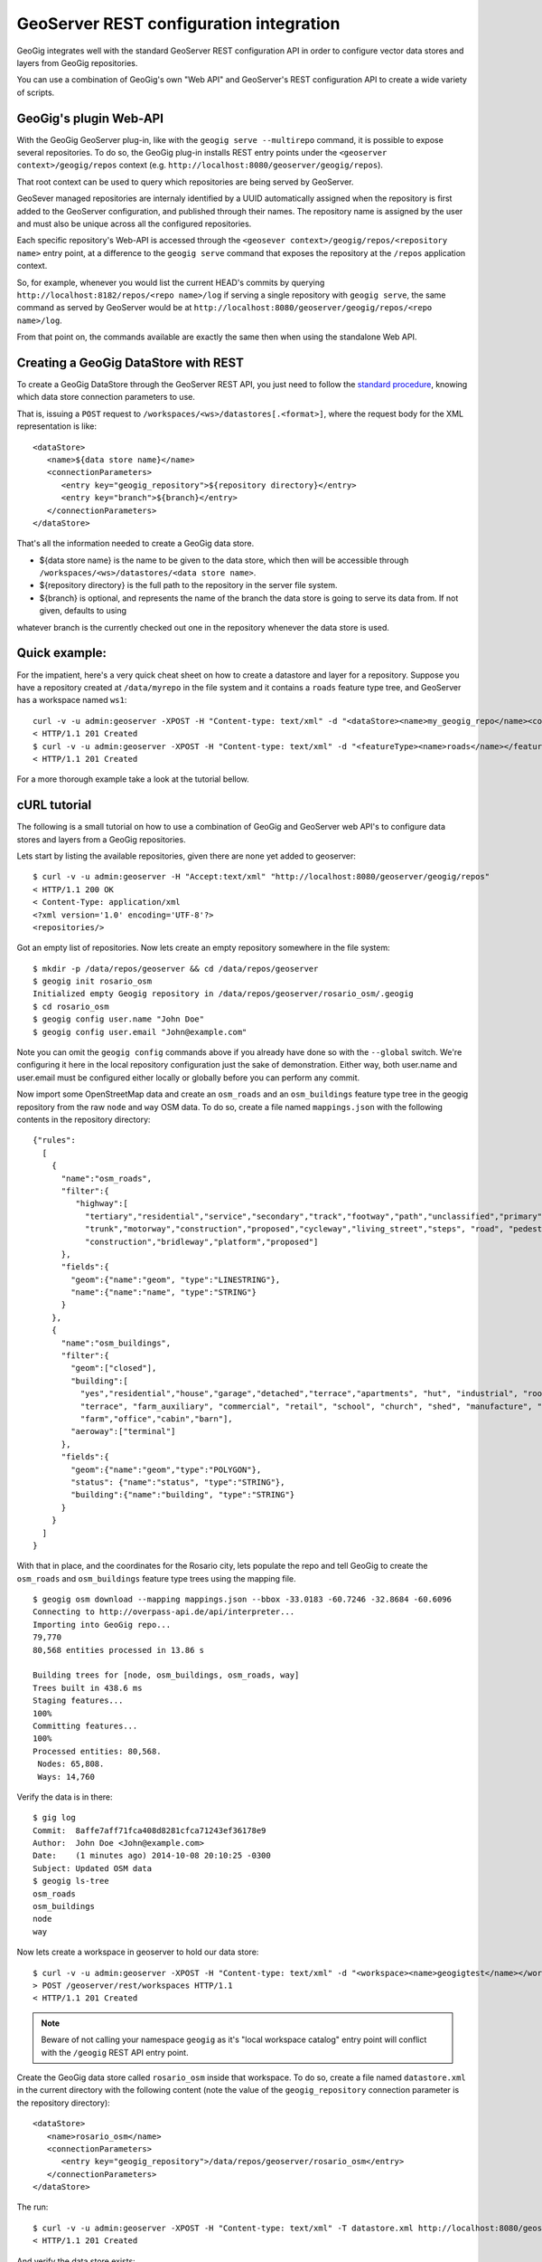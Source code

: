 GeoServer REST configuration integration 
========================================

GeoGig integrates well with the standard GeoServer REST configuration API in order to configure
vector data stores and layers from GeoGig repositories.

You can use a combination of GeoGig's own "Web API" and GeoServer's REST configuration API to
create a wide variety of scripts.

GeoGig's plugin Web-API
-----------------------

With the GeoGig GeoServer plug-in, like with the ``geogig serve --multirepo`` command, it is possible to expose
several repositories. To do so, the GeoGig plug-in installs REST entry points under the ``<geoserver context>/geogig/repos``
context (e.g. ``http://localhost:8080/geoserver/geogig/repos``).

That root context can be used to query which repositories are being served by GeoServer.

GeoSever managed repositories are internaly identified by a UUID automatically assigned when the repository is first added
to the GeoServer configuration, and published through their names. The repository name is assigned by the user and must also
be unique across all the configured repositories.

Each specific repository's Web-API is accessed through the ``<geosever context>/geogig/repos/<repository name>`` entry point, at
a difference to the ``geogig serve`` command that exposes the repository at the ``/repos`` application context.

So, for example, whenever you would list the current HEAD's commits by querying ``http://localhost:8182/repos/<repo name>/log`` if serving
a single repository with ``geogig serve``, the same command as served by GeoServer would be at ``http://localhost:8080/geoserver/geogig/repos/<repo name>/log``. 

From that point on, the commands available are exactly the same then when using the standalone Web API.

Creating a GeoGig DataStore with REST
-------------------------------------

To create a GeoGig DataStore through the GeoServer REST API, you just need to follow the 
`standard procedure <http://docs.geoserver.org/stable/en/user/rest/api/datastores.html>`_, 
knowing which data store connection parameters to use.

That is, issuing a ``POST`` request to ``/workspaces/<ws>/datastores[.<format>]``, where the request body for the XML
representation is like:

::

   <dataStore>
      <name>${data store name}</name>
      <connectionParameters>
         <entry key="geogig_repository">${repository directory}</entry>
         <entry key="branch">${branch}</entry>
      </connectionParameters>
   </dataStore>

That's all the information needed to create a GeoGig data store.

* ${data store name} is the name to be given to the data store, which then will be accessible through ``/workspaces/<ws>/datastores/<data store name>``. 
* ${repository directory} is the full path to the repository in the server file system.
* ${branch} is optional, and represents the name of the branch the data store is going to serve its data from. If not given, defaults to using
whatever branch is the currently checked out one in the repository whenever the data store is used.

Quick example:
-------------

For the impatient, here's a very quick cheat sheet on how to create a datastore and layer for a repository.
Suppose you have a repository created at ``/data/myrepo`` in the file system and it contains a ``roads`` feature type tree, and GeoServer
has a workspace named ``ws1``:

::

   curl -v -u admin:geoserver -XPOST -H "Content-type: text/xml" -d "<dataStore><name>my_geogig_repo</name><connectionParameters><entry key=\"geogig_repository\">/data/my_repo</entry></connectionParameters></dataStore>" http://localhost:8080/geoserver/rest/workspaces/ws1/datastores
   < HTTP/1.1 201 Created
   $ curl -v -u admin:geoserver -XPOST -H "Content-type: text/xml" -d "<featureType><name>roads</name></featureType>" http://localhost:8080/geoserver/rest/workspaces/ws1/datastores/my_geogig_repo/featuretypes
   < HTTP/1.1 201 Created

For a more thorough example take a look at the tutorial bellow.    

cURL tutorial
-------------

The following is a small tutorial on how to use a combination of GeoGig and GeoServer web API's to configure data stores and layers
from a GeoGig repositories.

Lets start by listing the available repositories, given there are none yet added to geoserver:

::

   $ curl -v -u admin:geoserver -H "Accept:text/xml" "http://localhost:8080/geoserver/geogig/repos"
   < HTTP/1.1 200 OK
   < Content-Type: application/xml
   <?xml version='1.0' encoding='UTF-8'?>
   <repositories/>

Got an empty list of repositories. Now lets create an empty repository somewhere in the file system:

::

   $ mkdir -p /data/repos/geoserver && cd /data/repos/geoserver
   $ geogig init rosario_osm
   Initialized empty Geogig repository in /data/repos/geoserver/rosario_osm/.geogig
   $ cd rosario_osm
   $ geogig config user.name "John Doe"
   $ geogig config user.email "John@example.com"

Note you can omit the ``geogig config`` commands above if you already have done so with the ``--global`` switch. We're configuring
it here in the local repository configuration just the sake of demonstration. Either way, both user.name and user.email must be configured
either locally or globally before you can perform any commit.

Now import some OpenStreetMap data and create an ``osm_roads`` and an ``osm_buildings`` feature type tree in the geogig repository
from the raw ``node`` and ``way`` OSM data. To do so, create a file named ``mappings.json`` with the following contents in the
repository directory:
   
::

   {"rules":
     [
       {
         "name":"osm_roads",
         "filter":{
            "highway":[
              "tertiary","residential","service","secondary","track","footway","path","unclassified","primary",
              "trunk","motorway","construction","proposed","cycleway","living_street","steps", "road", "pedestrian",
              "construction","bridleway","platform","proposed"]
         },
         "fields":{
           "geom":{"name":"geom", "type":"LINESTRING"},
           "name":{"name":"name", "type":"STRING"}
         }
       },
       {
         "name":"osm_buildings",
         "filter":{
           "geom":["closed"],
           "building":[
             "yes","residential","house","garage","detached","terrace","apartments", "hut", "industrial", "roof", "garages",
             "terrace", "farm_auxiliary", "commercial", "retail", "school", "church", "shed", "manufacture", "greenhouse",
             "farm","office","cabin","barn"],
           "aeroway":["terminal"]
         },
         "fields":{
           "geom":{"name":"geom","type":"POLYGON"},
           "status": {"name":"status", "type":"STRING"},
           "building":{"name":"building", "type":"STRING"}
         }
       }
     ]
   }

With that in place, and the coordinates for the Rosario city, lets populate the repo and tell GeoGig to create
the ``osm_roads`` and ``osm_buildings`` feature type trees using the mapping file.

::

   $ geogig osm download --mapping mappings.json --bbox -33.0183 -60.7246 -32.8684 -60.6096
   Connecting to http://overpass-api.de/api/interpreter...
   Importing into GeoGig repo...
   79,770
   80,568 entities processed in 13.86 s
   
   Building trees for [node, osm_buildings, osm_roads, way]
   Trees built in 438.6 ms
   Staging features...
   100%
   Committing features...
   100%
   Processed entities: 80,568.
    Nodes: 65,808.
    Ways: 14,760
    
Verify the data is in there:

::

   $ gig log
   Commit:  8affe7aff71fca408d8281cfca71243ef36178e9
   Author:  John Doe <John@example.com>
   Date:    (1 minutes ago) 2014-10-08 20:10:25 -0300
   Subject: Updated OSM data
   $ geogig ls-tree
   osm_roads
   osm_buildings
   node
   way

Now lets create a workspace in geoserver to hold our data store:

::

   $ curl -v -u admin:geoserver -XPOST -H "Content-type: text/xml" -d "<workspace><name>geogigtest</name></workspace>" http://localhost:8080/geoserver/rest/workspaces
   > POST /geoserver/rest/workspaces HTTP/1.1
   < HTTP/1.1 201 Created

.. note::
   Beware of not calling your namespace ``geogig`` as it's "local workspace catalog" entry point will conflict with the ``/geogig`` REST API entry point.

Create the GeoGig data store called ``rosario_osm`` inside that workspace. To do so, create a file named ``datastore.xml`` in the
current directory with the following content (note the value of the ``geogig_repository`` connection parameter is the repository directory):

::

   <dataStore>
      <name>rosario_osm</name>
      <connectionParameters>
         <entry key="geogig_repository">/data/repos/geoserver/rosario_osm</entry>
      </connectionParameters>
   </dataStore>

The run:

::

   $ curl -v -u admin:geoserver -XPOST -H "Content-type: text/xml" -T datastore.xml http://localhost:8080/geoserver/rest/workspaces/geogigtest/datastores
   < HTTP/1.1 201 Created

And verify the data store exists:

::

   $ curl -v -u admin:geoserver -XGET -H "Accept: text/xml" http://localhost:8080/geoserver/rest/workspaces/geogigtest/datastores/rosario_osm
   < HTTP/1.1 200 OK
   < Content-Type: application/xml
   <dataStore>
     <name>rosario_osm</name>
     <type>GeoGIG</type>
     <enabled>true</enabled>
     <workspace>
       <name>geogigtest</name>
       <atom:link xmlns:atom="http://www.w3.org/2005/Atom" rel="alternate" href="http://localhost:8080/geoserver/rest/workspaces/geogigtest.xml" type="application/xml"/>
     </workspace>
     <connectionParameters>
       <entry key="geogig_repository">6d62a0fe-1d98-42ac-a8ac-169dbc6e778a</entry>
       <entry key="resolver">org.geogig.geoserver.config.GeoServerStoreRepositoryResolver</entry>
       <entry key="namespace">http://geogigtest</entry>
     </connectionParameters>
     <__default>false</__default>
     <featureTypes>
       <atom:link xmlns:atom="http://www.w3.org/2005/Atom" rel="alternate" href="http://localhost:8080/geoserver/rest/workspaces/geogigtest/datastores/rosario_osm/featuretypes.xml" type="application/xml"/>
     </featureTypes>

**Note** that the GeoGig GeoServer plugin has replaced the value of the ``geogig_repository`` connection parameter by the unique identifier
of the internal object that represents the repository, and has added a ``resolver`` connection parameter, which is used to instruct the
GeoGig DataStore implementation how to resolve the repository location.

When working with the REST API, you can use one or the other format indistinctly. If you create a second data store for the same
repository using the repository directory as parameter instead of the repository id and the "resolver" parameter, the GeoGig plugin
will realize they're the same repository and reuse the existing configuration, assigning the new data store the same repository id.

To verify so, lets create a branch in the repository and a new data store that uses that branch instead. To do so, copy the following
XML fragment to a file called ``datastore_branch.xml``, that has a different name, an extra ``branch`` connection parameter, and the
same repository directory:

::

   <dataStore>
   <name>rosario_experimental</name>
   <connectionParameters>
      <entry key="geogig_repository">/data/repos/geoserver/rosario_osm</entry>
      <entry key="branch">experimental</entry>
   </connectionParameters>
   </dataStore>

Then create the branch called ``experimental`` in the repository, call the GeoServer REST API to create the new data store, and
finally get the new repository information:

::

   $ geogig branch experimental
   $ curl -v -u admin:geoserver -XPOST -H "Content-type: text/xml" -T datastore_branch.xml http://localhost:8080/geoserver/rest/workspaces/geogigtest/datastores
   < HTTP/1.1 201 Created
   $ curl -u admin:geoserver -XGET -H "Accept: text/xml" http://localhost:8080/geoserver/rest/workspaces/geogigtest/datastores/rosario_experimental
   <dataStore>
     <name>rosario_experimental</name>
     <type>GeoGIG</type>
     <enabled>true</enabled>
     <workspace>
       <name>geogigtest</name>
       <atom:link xmlns:atom="http://www.w3.org/2005/Atom" rel="alternate" href="http://localhost:8080/geoserver/rest/workspaces/geogigtest.xml" type="application/xml"/>
     </workspace>
     <connectionParameters>
       <entry key="geogig_repository">6d62a0fe-1d98-42ac-a8ac-169dbc6e778a</entry>
       <entry key="branch">experimental</entry>
       <entry key="resolver">org.geogig.geoserver.config.GeoServerStoreRepositoryResolver</entry>
       <entry key="namespace">http://geogigtest</entry>
     </connectionParameters>
     <__default>false</__default>
     <featureTypes>
       <atom:link xmlns:atom="http://www.w3.org/2005/Atom" rel="alternate" href="http://localhost:8080/geoserver/rest/workspaces/geogigtest/datastores/rosario_experimental/featuretypes.xml" type="application/xml"/>
     </featureTypes>
   </dataStore>

You should note that the same repository identifier was assigned (in this case **6d62a0fe-1d98-42ac-a8ac-169dbc6e778a**).

Now you have two different data stores, served from the same geogig repository, at different branches. These two different branches may
have different feature type trees (i.e. "layers") or different versions of them.

Lets revisit the initial query in this tutorial, and check the list of available repositories using GeoGig's own REST API:

::

   $ curl -v -u admin:geoserver -H "Accept:text/xml" "http://localhost:8080/geoserver/geogig/repos"
   < HTTP/1.1 200 OK
   <?xml version='1.0' encoding='UTF-8'?>
   <repositories>
      <repository>
         <id>6d62a0fe-1d98-42ac-a8ac-169dbc6e778a</id>
         <name>rosario_osm</name>
         <atom:link xmlns:atom="http://www.w3.org/2005/Atom" rel="alternate" href="http://localhost:8080/geoserver/geogig/rosario_osm.xml" type="application/xml"/>
      </repository>
   </repositories>
   $ curl -v -u admin:geoserver -H "Accept:text/xml" "http://localhost:8080/geoserver/geogig/repos/rosario_osm.xml"
   < HTTP/1.1 200 OK
   <?xml version='1.0' encoding='UTF-8'?>
   <repository>
      <id>6d62a0fe-1d98-42ac-a8ac-169dbc6e778a</id>
      <name>rosario_osm</name>
      <location>/data/repos/geoserver/rosario_osm</location>
   </repository>

Also make sure the repository contains the expected feature type trees using the ``ls-tree`` command:

::

   $ curl -v -u admin:geoserver -H "Accept:text/xml" "http://localhost:8080/geoserver/geogig/repos/rosario_osm/ls-tree"
   < HTTP/1.1 200 OK
   <response>
      <success>true</success>
      <node><path>osm_roads</path></node>
      <node><path>osm_buildings</path></node>
      <node><path>node</path></node>
      <node><path>way</path></node>
   </response>


Finally, lets create a GeoServer FeatureType and Layer for each of the ``osm_roads`` and ``osm_buildings`` feature type
trees:

::

   $ curl -v -u admin:geoserver -XPOST -H "Content-type: text/xml" -d "<featureType><name>osm_roads</name></featureType>" http://localhost:8080/geoserver/rest/workspaces/geogigtest/datastores/rosario_osm/featuretypes
   < HTTP/1.1 201 Created
   $ curl -v -u admin:geoserver -XPOST -H "Content-type: text/xml" -d "<featureType><name>osm_buildings</name></featureType>" http://localhost:8080/geoserver/rest/workspaces/geogigtest/datastores/rosario_osm/featuretypes
   < HTTP/1.1 201 Created

The above requests create the feature types, which automatically create a layer with default settings for each one:

::

   $ curl -u admin:geoserver -XGET -H "Accept: text/xml" http://localhost:8080/geoserver/rest/layers
   <layers>
     <layer>
       <name>osm_roads</name>
       <atom:link xmlns:atom="http://www.w3.org/2005/Atom" rel="alternate" href="http://localhost:8080/geoserver/rest/layers/osm_roads.xml" type="application/xml"/>
     </layer>
     <layer>
       <name>osm_buildings</name>
       <atom:link xmlns:atom="http://www.w3.org/2005/Atom" rel="alternate" href="http://localhost:8080/geoserver/rest/layers/osm_buildings.xml" type="application/xml"/>
      </layer>
   </layers>

Changing the configuration of either the feature types or the layers is just a matter of following the regular GeoServer REST
API to do so.
See  `Feature types <http://docs.geoserver.org/stable/en/user/rest/api/featuretypes.html>`_ and `Layers <http://docs.geoserver.org/stable/en/user/rest/api/layers.html>`_
in the GeoServer user manual for more information. The GeoServer `cURL examples <http://docs.geoserver.org/stable/en/user/rest/examples/curl.html>`_
are also a good source of information.

